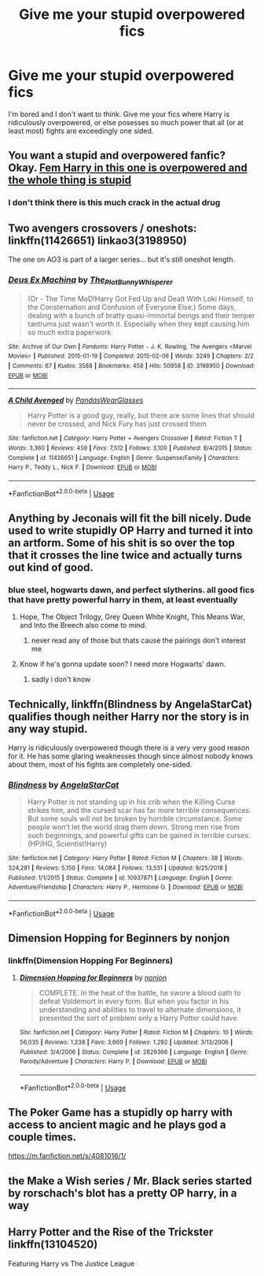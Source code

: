 #+TITLE: Give me your stupid overpowered fics

* Give me your stupid overpowered fics
:PROPERTIES:
:Author: HairyHorux
:Score: 10
:DateUnix: 1585945465.0
:DateShort: 2020-Apr-04
:FlairText: Request
:END:
I'm bored and I don't want to think. Give me your fics where Harry is ridiculously overpowered, or else posesses so much power that all (or at least most) fights are exceedingly one sided.


** You want a stupid and overpowered fanfic? Okay. [[https://m.fanfiction.net/s/13388679/1/Harry-Potter-and-the-fanfic-author][Fem Harry in this one is overpowered and the whole thing is stupid]]
:PROPERTIES:
:Author: corwinicewolf
:Score: 6
:DateUnix: 1585948817.0
:DateShort: 2020-Apr-04
:END:

*** I don't think there is this much crack in the actual drug
:PROPERTIES:
:Author: MrMrRubic
:Score: 6
:DateUnix: 1585950311.0
:DateShort: 2020-Apr-04
:END:


** Two avengers crossovers / oneshots: linkffn(11426651) linkao3(3198950)

The one on AO3 is part of a larger series... but it's still oneshot length.
:PROPERTIES:
:Author: hrmdurr
:Score: 5
:DateUnix: 1585949135.0
:DateShort: 2020-Apr-04
:END:

*** [[https://archiveofourown.org/works/3198950][*/Deus Ex Machina/*]] by [[https://www.archiveofourown.org/users/The_Plot_Bunny_Whisperer/pseuds/The_Plot_Bunny_Whisperer][/The_Plot_Bunny_Whisperer/]]

#+begin_quote
  (Or - The Time MoD!Harry Got Fed Up and Dealt With Loki Himself, to the Consternation and Confusion of Everyone Else.) Some days, dealing with a bunch of bratty quasi-immortal beings and their temper tantrums just wasn't worth it. Especially when they kept causing him so much extra paperwork.
#+end_quote

^{/Site/:} ^{Archive} ^{of} ^{Our} ^{Own} ^{*|*} ^{/Fandoms/:} ^{Harry} ^{Potter} ^{-} ^{J.} ^{K.} ^{Rowling,} ^{The} ^{Avengers} ^{<Marvel} ^{Movies>} ^{*|*} ^{/Published/:} ^{2015-01-19} ^{*|*} ^{/Completed/:} ^{2015-02-06} ^{*|*} ^{/Words/:} ^{3249} ^{*|*} ^{/Chapters/:} ^{2/2} ^{*|*} ^{/Comments/:} ^{67} ^{*|*} ^{/Kudos/:} ^{3588} ^{*|*} ^{/Bookmarks/:} ^{458} ^{*|*} ^{/Hits/:} ^{50958} ^{*|*} ^{/ID/:} ^{3198950} ^{*|*} ^{/Download/:} ^{[[https://archiveofourown.org/downloads/3198950/Deus%20Ex%20Machina.epub?updated_at=1429491149][EPUB]]} ^{or} ^{[[https://archiveofourown.org/downloads/3198950/Deus%20Ex%20Machina.mobi?updated_at=1429491149][MOBI]]}

--------------

[[https://www.fanfiction.net/s/11426651/1/][*/A Child Avenged/*]] by [[https://www.fanfiction.net/u/2331625/PandasWearGlasses][/PandasWearGlasses/]]

#+begin_quote
  Harry Potter is a good guy, really, but there are some lines that should never be crossed, and Nick Fury has just crossed them.
#+end_quote

^{/Site/:} ^{fanfiction.net} ^{*|*} ^{/Category/:} ^{Harry} ^{Potter} ^{+} ^{Avengers} ^{Crossover} ^{*|*} ^{/Rated/:} ^{Fiction} ^{T} ^{*|*} ^{/Words/:} ^{3,360} ^{*|*} ^{/Reviews/:} ^{459} ^{*|*} ^{/Favs/:} ^{7,512} ^{*|*} ^{/Follows/:} ^{3,100} ^{*|*} ^{/Published/:} ^{8/4/2015} ^{*|*} ^{/Status/:} ^{Complete} ^{*|*} ^{/id/:} ^{11426651} ^{*|*} ^{/Language/:} ^{English} ^{*|*} ^{/Genre/:} ^{Suspense/Family} ^{*|*} ^{/Characters/:} ^{Harry} ^{P.,} ^{Teddy} ^{L.,} ^{Nick} ^{F.} ^{*|*} ^{/Download/:} ^{[[http://www.ff2ebook.com/old/ffn-bot/index.php?id=11426651&source=ff&filetype=epub][EPUB]]} ^{or} ^{[[http://www.ff2ebook.com/old/ffn-bot/index.php?id=11426651&source=ff&filetype=mobi][MOBI]]}

--------------

*FanfictionBot*^{2.0.0-beta} | [[https://github.com/tusing/reddit-ffn-bot/wiki/Usage][Usage]]
:PROPERTIES:
:Author: FanfictionBot
:Score: 4
:DateUnix: 1585949143.0
:DateShort: 2020-Apr-04
:END:


** Anything by Jeconais will fit the bill nicely. Dude used to write stupidly OP Harry and turned it into an artform. Some of his shit is so over the top that it crosses the line twice and actually turns out kind of good.
:PROPERTIES:
:Author: DruidofRavens
:Score: 3
:DateUnix: 1585949510.0
:DateShort: 2020-Apr-04
:END:

*** blue steel, hogwarts dawn, and perfect slytherins. all good fics that have pretty powerful harry in them, at least eventually
:PROPERTIES:
:Author: Neriasa
:Score: 1
:DateUnix: 1585960437.0
:DateShort: 2020-Apr-04
:END:

**** Hope, The Object Trilogy, Grey Queen White Knight, This Means War, and Into the Breech also come to mind.
:PROPERTIES:
:Author: DruidofRavens
:Score: 1
:DateUnix: 1585960528.0
:DateShort: 2020-Apr-04
:END:

***** never read any of those but thats cause the pairings don't interest me
:PROPERTIES:
:Author: Neriasa
:Score: 1
:DateUnix: 1585960817.0
:DateShort: 2020-Apr-04
:END:


**** Know if he's gonna update soon? I need more Hogwarts' dawn.
:PROPERTIES:
:Author: MrMrRubic
:Score: 1
:DateUnix: 1586171896.0
:DateShort: 2020-Apr-06
:END:

***** sadly i don't know
:PROPERTIES:
:Author: Neriasa
:Score: 1
:DateUnix: 1586185684.0
:DateShort: 2020-Apr-06
:END:


** Technically, linkffn(Blindness by AngelaStarCat) qualifies though neither Harry nor the story is in any way stupid.

Harry is ridiculously overpowered though there is a very very good reason for it. He has some glaring weaknesses though since almost nobody knows about them, most of his fights are completely one-sided.
:PROPERTIES:
:Author: rohan62442
:Score: 3
:DateUnix: 1585976862.0
:DateShort: 2020-Apr-04
:END:

*** [[https://www.fanfiction.net/s/10937871/1/][*/Blindness/*]] by [[https://www.fanfiction.net/u/717542/AngelaStarCat][/AngelaStarCat/]]

#+begin_quote
  Harry Potter is not standing up in his crib when the Killing Curse strikes him, and the cursed scar has far more terrible consequences. But some souls will not be broken by horrible circumstance. Some people won't let the world drag them down. Strong men rise from such beginnings, and powerful gifts can be gained in terrible curses. (HP/HG, Scientist!Harry)
#+end_quote

^{/Site/:} ^{fanfiction.net} ^{*|*} ^{/Category/:} ^{Harry} ^{Potter} ^{*|*} ^{/Rated/:} ^{Fiction} ^{M} ^{*|*} ^{/Chapters/:} ^{38} ^{*|*} ^{/Words/:} ^{324,281} ^{*|*} ^{/Reviews/:} ^{5,150} ^{*|*} ^{/Favs/:} ^{14,084} ^{*|*} ^{/Follows/:} ^{13,531} ^{*|*} ^{/Updated/:} ^{9/25/2018} ^{*|*} ^{/Published/:} ^{1/1/2015} ^{*|*} ^{/Status/:} ^{Complete} ^{*|*} ^{/id/:} ^{10937871} ^{*|*} ^{/Language/:} ^{English} ^{*|*} ^{/Genre/:} ^{Adventure/Friendship} ^{*|*} ^{/Characters/:} ^{Harry} ^{P.,} ^{Hermione} ^{G.} ^{*|*} ^{/Download/:} ^{[[http://www.ff2ebook.com/old/ffn-bot/index.php?id=10937871&source=ff&filetype=epub][EPUB]]} ^{or} ^{[[http://www.ff2ebook.com/old/ffn-bot/index.php?id=10937871&source=ff&filetype=mobi][MOBI]]}

--------------

*FanfictionBot*^{2.0.0-beta} | [[https://github.com/tusing/reddit-ffn-bot/wiki/Usage][Usage]]
:PROPERTIES:
:Author: FanfictionBot
:Score: 1
:DateUnix: 1585976888.0
:DateShort: 2020-Apr-04
:END:


** Dimension Hopping for Beginners by nonjon
:PROPERTIES:
:Author: Falcon59975
:Score: 2
:DateUnix: 1585948662.0
:DateShort: 2020-Apr-04
:END:

*** linkffn(Dimension Hopping For Beginners)
:PROPERTIES:
:Author: MrMrRubic
:Score: 3
:DateUnix: 1585950130.0
:DateShort: 2020-Apr-04
:END:

**** [[https://www.fanfiction.net/s/2829366/1/][*/Dimension Hopping for Beginners/*]] by [[https://www.fanfiction.net/u/649528/nonjon][/nonjon/]]

#+begin_quote
  COMPLETE. In the heat of the battle, he swore a blood oath to defeat Voldemort in every form. But when you factor in his understanding and abilities to travel to alternate dimensions, it presented the sort of problem only a Harry Potter could have.
#+end_quote

^{/Site/:} ^{fanfiction.net} ^{*|*} ^{/Category/:} ^{Harry} ^{Potter} ^{*|*} ^{/Rated/:} ^{Fiction} ^{M} ^{*|*} ^{/Chapters/:} ^{10} ^{*|*} ^{/Words/:} ^{56,035} ^{*|*} ^{/Reviews/:} ^{1,238} ^{*|*} ^{/Favs/:} ^{3,660} ^{*|*} ^{/Follows/:} ^{1,292} ^{*|*} ^{/Updated/:} ^{3/13/2006} ^{*|*} ^{/Published/:} ^{3/4/2006} ^{*|*} ^{/Status/:} ^{Complete} ^{*|*} ^{/id/:} ^{2829366} ^{*|*} ^{/Language/:} ^{English} ^{*|*} ^{/Genre/:} ^{Parody/Adventure} ^{*|*} ^{/Characters/:} ^{Harry} ^{P.} ^{*|*} ^{/Download/:} ^{[[http://www.ff2ebook.com/old/ffn-bot/index.php?id=2829366&source=ff&filetype=epub][EPUB]]} ^{or} ^{[[http://www.ff2ebook.com/old/ffn-bot/index.php?id=2829366&source=ff&filetype=mobi][MOBI]]}

--------------

*FanfictionBot*^{2.0.0-beta} | [[https://github.com/tusing/reddit-ffn-bot/wiki/Usage][Usage]]
:PROPERTIES:
:Author: FanfictionBot
:Score: 1
:DateUnix: 1585950151.0
:DateShort: 2020-Apr-04
:END:


** The Poker Game has a stupidly op harry with access to ancient magic and he plays god a couple times.

[[https://m.fanfiction.net/s/4081016/1/]]
:PROPERTIES:
:Author: Aniki356
:Score: 1
:DateUnix: 1585957027.0
:DateShort: 2020-Apr-04
:END:


** the Make a Wish series / Mr. Black series started by rorschach's blot has a pretty OP harry, in a way
:PROPERTIES:
:Author: Neriasa
:Score: 1
:DateUnix: 1585960502.0
:DateShort: 2020-Apr-04
:END:


** Harry Potter and the Rise of the Trickster linkffn(13104520)

Featuring Harry vs The Justice League
:PROPERTIES:
:Author: streakermaximus
:Score: 1
:DateUnix: 1585977566.0
:DateShort: 2020-Apr-04
:END:
